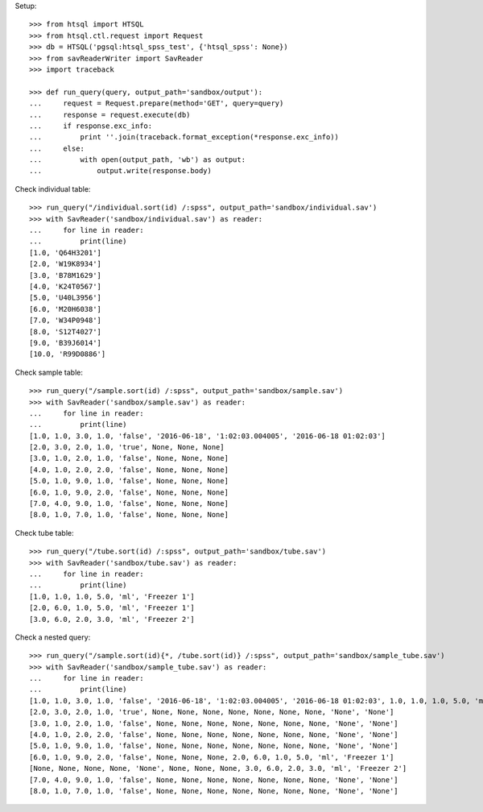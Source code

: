 Setup::

    >>> from htsql import HTSQL
    >>> from htsql.ctl.request import Request
    >>> db = HTSQL('pgsql:htsql_spss_test', {'htsql_spss': None})
    >>> from savReaderWriter import SavReader
    >>> import traceback

    >>> def run_query(query, output_path='sandbox/output'):
    ...     request = Request.prepare(method='GET', query=query)
    ...     response = request.execute(db)
    ...     if response.exc_info:
    ...         print ''.join(traceback.format_exception(*response.exc_info))
    ...     else:
    ...         with open(output_path, 'wb') as output:
    ...             output.write(response.body)
    
Check individual table::

    >>> run_query("/individual.sort(id) /:spss", output_path='sandbox/individual.sav')
    >>> with SavReader('sandbox/individual.sav') as reader:
    ...     for line in reader:
    ...         print(line)
    [1.0, 'Q64H3201']
    [2.0, 'W19K8934']
    [3.0, 'B78M1629']
    [4.0, 'K24T0567']
    [5.0, 'U40L3956']
    [6.0, 'M20H6038']
    [7.0, 'W34P0948']
    [8.0, 'S12T4027']
    [9.0, 'B39J6014']
    [10.0, 'R99D0886']

Check sample table::

    >>> run_query("/sample.sort(id) /:spss", output_path='sandbox/sample.sav')
    >>> with SavReader('sandbox/sample.sav') as reader:
    ...     for line in reader:
    ...         print(line)
    [1.0, 1.0, 3.0, 1.0, 'false', '2016-06-18', '1:02:03.004005', '2016-06-18 01:02:03']
    [2.0, 3.0, 2.0, 1.0, 'true', None, None, None]
    [3.0, 1.0, 2.0, 1.0, 'false', None, None, None]
    [4.0, 1.0, 2.0, 2.0, 'false', None, None, None]
    [5.0, 1.0, 9.0, 1.0, 'false', None, None, None]
    [6.0, 1.0, 9.0, 2.0, 'false', None, None, None]
    [7.0, 4.0, 9.0, 1.0, 'false', None, None, None]
    [8.0, 1.0, 7.0, 1.0, 'false', None, None, None]

Check tube table::

    >>> run_query("/tube.sort(id) /:spss", output_path='sandbox/tube.sav')
    >>> with SavReader('sandbox/tube.sav') as reader:
    ...     for line in reader:
    ...         print(line)
    [1.0, 1.0, 1.0, 5.0, 'ml', 'Freezer 1']
    [2.0, 6.0, 1.0, 5.0, 'ml', 'Freezer 1']
    [3.0, 6.0, 2.0, 3.0, 'ml', 'Freezer 2']

Check a nested query::

    >>> run_query("/sample.sort(id){*, /tube.sort(id)} /:spss", output_path='sandbox/sample_tube.sav')
    >>> with SavReader('sandbox/sample_tube.sav') as reader:
    ...     for line in reader:
    ...         print(line)
    [1.0, 1.0, 3.0, 1.0, 'false', '2016-06-18', '1:02:03.004005', '2016-06-18 01:02:03', 1.0, 1.0, 1.0, 5.0, 'ml', 'Freezer 1']
    [2.0, 3.0, 2.0, 1.0, 'true', None, None, None, None, None, None, None, 'None', 'None']
    [3.0, 1.0, 2.0, 1.0, 'false', None, None, None, None, None, None, None, 'None', 'None']
    [4.0, 1.0, 2.0, 2.0, 'false', None, None, None, None, None, None, None, 'None', 'None']
    [5.0, 1.0, 9.0, 1.0, 'false', None, None, None, None, None, None, None, 'None', 'None']
    [6.0, 1.0, 9.0, 2.0, 'false', None, None, None, 2.0, 6.0, 1.0, 5.0, 'ml', 'Freezer 1']
    [None, None, None, None, 'None', None, None, None, 3.0, 6.0, 2.0, 3.0, 'ml', 'Freezer 2']
    [7.0, 4.0, 9.0, 1.0, 'false', None, None, None, None, None, None, None, 'None', 'None']
    [8.0, 1.0, 7.0, 1.0, 'false', None, None, None, None, None, None, None, 'None', 'None']
